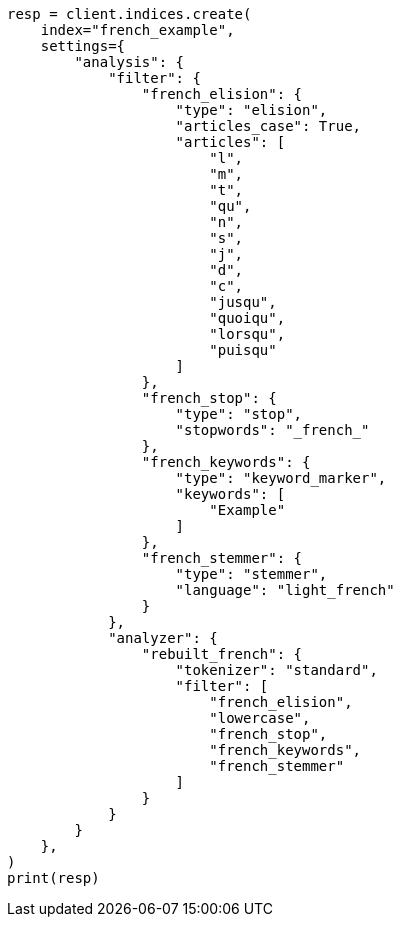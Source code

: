 // This file is autogenerated, DO NOT EDIT
// analysis/analyzers/lang-analyzer.asciidoc:785

[source, python]
----
resp = client.indices.create(
    index="french_example",
    settings={
        "analysis": {
            "filter": {
                "french_elision": {
                    "type": "elision",
                    "articles_case": True,
                    "articles": [
                        "l",
                        "m",
                        "t",
                        "qu",
                        "n",
                        "s",
                        "j",
                        "d",
                        "c",
                        "jusqu",
                        "quoiqu",
                        "lorsqu",
                        "puisqu"
                    ]
                },
                "french_stop": {
                    "type": "stop",
                    "stopwords": "_french_"
                },
                "french_keywords": {
                    "type": "keyword_marker",
                    "keywords": [
                        "Example"
                    ]
                },
                "french_stemmer": {
                    "type": "stemmer",
                    "language": "light_french"
                }
            },
            "analyzer": {
                "rebuilt_french": {
                    "tokenizer": "standard",
                    "filter": [
                        "french_elision",
                        "lowercase",
                        "french_stop",
                        "french_keywords",
                        "french_stemmer"
                    ]
                }
            }
        }
    },
)
print(resp)
----
